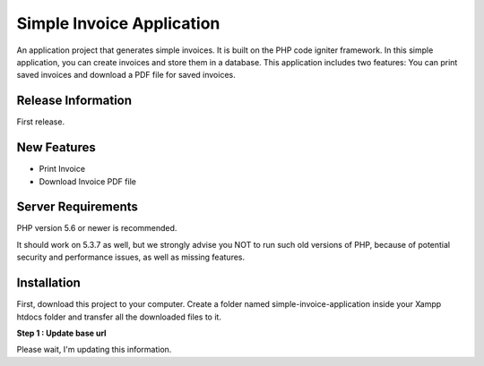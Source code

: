 ###################
Simple Invoice Application
###################

An application project that generates simple invoices. It is built on the PHP code igniter framework. In this simple application, you can create invoices and store them in a database. This application includes two features: You can print saved invoices and download a PDF file for saved invoices.

*******************
Release Information
*******************

First release.

**************************
New Features
**************************

- Print Invoice
- Download Invoice PDF file

*******************
Server Requirements
*******************

PHP version 5.6 or newer is recommended.

It should work on 5.3.7 as well, but we strongly advise you NOT to run
such old versions of PHP, because of potential security and performance
issues, as well as missing features.

************
Installation
************

First, download this project to your computer. 
Create a folder named simple-invoice-application inside your Xampp htdocs folder and transfer all the downloaded files to it.

**Step 1 : Update base url**

Please wait, I'm updating this information.

